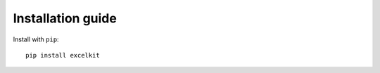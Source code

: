 ==================
Installation guide
==================

Install with ``pip``::

    pip install excelkit

